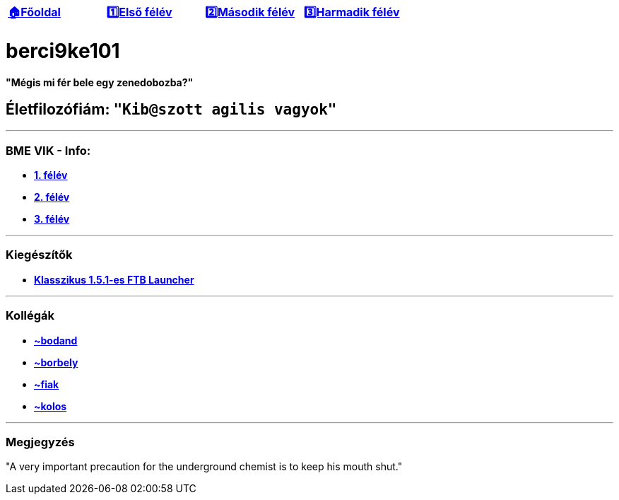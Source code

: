 :title: berci9ke101
:doctype: book
:author: Kovács Bertalan
:authorinitials: KB
:favicon: ./src/favicon.ico
:stylesheet: ./src/styles/base.css

//links
:homepage: link:./index.html
:1sem: link:./1sem.html
:2sem: link:./2sem.html
:3sem: link:./3sem.html
:ftb: link:./src/homepage/FTB_Launcher.exe

[cols ="^1,^1,^1,^1",frame="none",grid="none"]
|===
|{homepage}[*🏠Főoldal*]
|{1sem}[*1️⃣Első félév*]
|{2sem}[*2️⃣Második félév*]
|{3sem}[*3️⃣Harmadik félév*]
|===

= berci9ke101

.*"Mégis mi fér bele egy zenedobozba?"*
****
****

== Életfilozófiám: `"Kib@szott agilis vagyok"`

'''

=== BME VIK - Info:

* {1sem}[*1. félév*]
* {2sem}[*2. félév*]
* {3sem}[*3. félév*]

'''

=== Kiegészítők

* {ftb}[*Klasszikus 1.5.1-es FTB Launcher*]

'''

=== Kollégák

* https://kszi2.hu/~bodand[*+~bodand+*]
* https://kszi2.hu/~borbely[*+~borbely+*]
* https://kszi2.hu/~fiak[*+~fiak+*]
* https://kszi2.hu/~kolos[*+~kolos+*]

'''

=== Megjegyzés

[.text-center]
"A very important precaution for the underground chemist is to keep his mouth shut."
